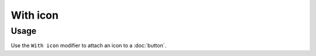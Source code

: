 With icon
=========

Usage
------

Use the ``With icon`` modifier to attach an icon to a :doc:`button`.
